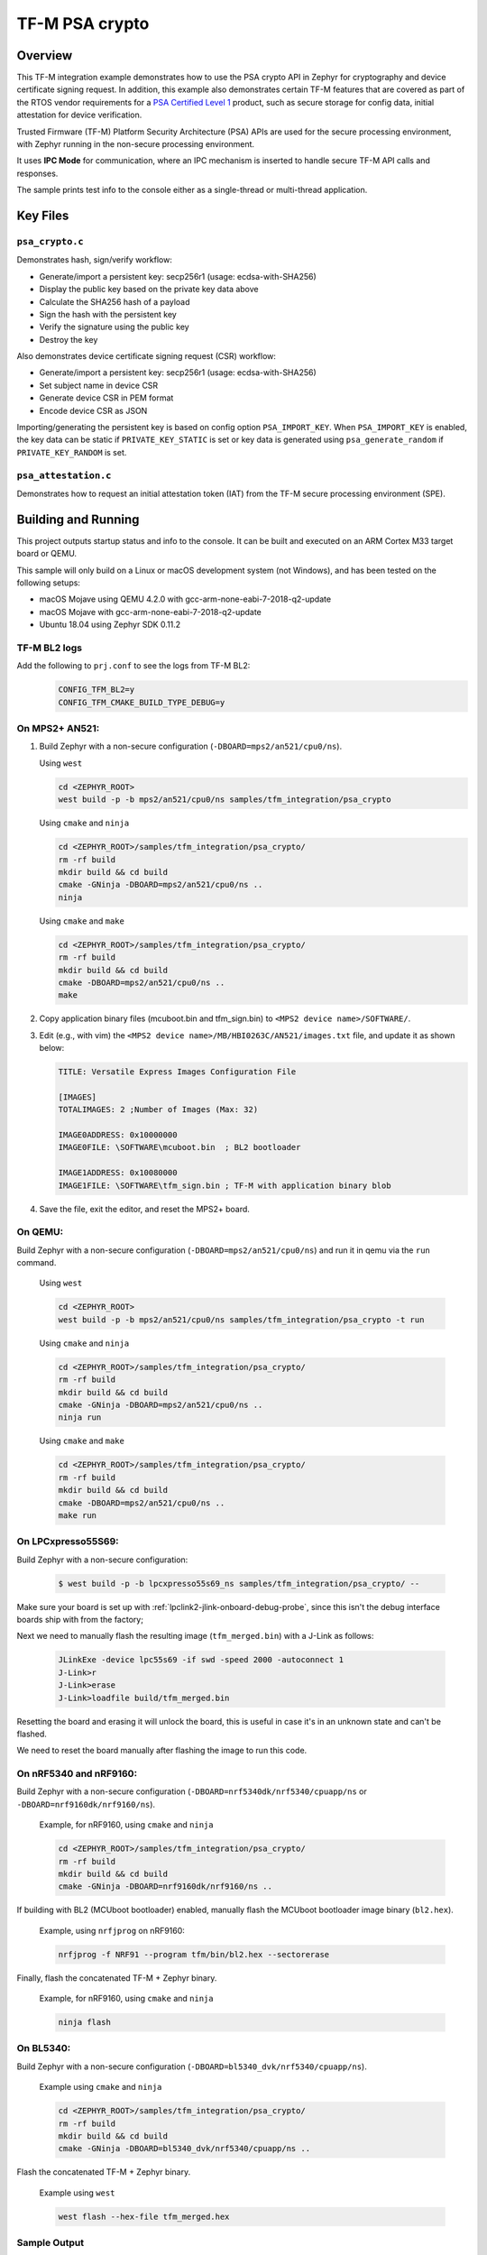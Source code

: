 .. _tfm_psa_crypto:

TF-M PSA crypto
################

Overview
********
This TF-M integration example demonstrates how to use the PSA crypto API in
Zephyr for cryptography and device certificate signing request. In addition,
this example also demonstrates certain TF-M features that are covered as part
of the RTOS vendor requirements for a `PSA Certified Level 1`_ product, such
as secure storage for config data, initial attestation for device
verification.

Trusted Firmware (TF-M) Platform Security Architecture (PSA) APIs
are used for the secure processing environment, with Zephyr running in the
non-secure processing environment.

It uses **IPC Mode** for communication, where an IPC mechanism is inserted to
handle secure TF-M API calls and responses.

The sample prints test info to the console either as a single-thread or
multi-thread application.

.. _PSA Certified Level 1:
  https://www.psacertified.org/security-certification/psa-certified-level-1/

Key Files
*********

``psa_crypto.c``
================

Demonstrates hash, sign/verify workflow:

- Generate/import a persistent key: secp256r1 (usage: ecdsa-with-SHA256)
- Display the public key based on the private key data above
- Calculate the SHA256 hash of a payload
- Sign the hash with the persistent key
- Verify the signature using the public key
- Destroy the key

Also demonstrates device certificate signing request (CSR) workflow:

- Generate/import a persistent key: secp256r1 (usage: ecdsa-with-SHA256)
- Set subject name in device CSR
- Generate device CSR in PEM format
- Encode device CSR as JSON

Importing/generating the persistent key is based on config option
``PSA_IMPORT_KEY``. When ``PSA_IMPORT_KEY`` is enabled,
the key data can be static if ``PRIVATE_KEY_STATIC`` is set or key data
is generated using ``psa_generate_random`` if ``PRIVATE_KEY_RANDOM``
is set.

``psa_attestation.c``
=====================

Demonstrates how to request an initial attestation token (IAT) from the TF-M
secure processing environment (SPE).

Building and Running
********************

This project outputs startup status and info to the console. It can be built and
executed on an ARM Cortex M33 target board or QEMU.

This sample will only build on a Linux or macOS development system
(not Windows), and has been tested on the following setups:

- macOS Mojave using QEMU 4.2.0 with gcc-arm-none-eabi-7-2018-q2-update
- macOS Mojave with gcc-arm-none-eabi-7-2018-q2-update
- Ubuntu 18.04 using Zephyr SDK 0.11.2

TF-M BL2 logs
=============
Add the following to ``prj.conf`` to see the logs from TF-M BL2:
   .. code-block:: bash

      CONFIG_TFM_BL2=y
      CONFIG_TFM_CMAKE_BUILD_TYPE_DEBUG=y

On MPS2+ AN521:
===============

1. Build Zephyr with a non-secure configuration
   (``-DBOARD=mps2/an521/cpu0/ns``).

   Using ``west``

   .. code-block:: bash

      cd <ZEPHYR_ROOT>
      west build -p -b mps2/an521/cpu0/ns samples/tfm_integration/psa_crypto

   Using ``cmake`` and ``ninja``

   .. code-block:: bash

      cd <ZEPHYR_ROOT>/samples/tfm_integration/psa_crypto/
      rm -rf build
      mkdir build && cd build
      cmake -GNinja -DBOARD=mps2/an521/cpu0/ns ..
      ninja

   Using ``cmake`` and ``make``

   .. code-block:: bash

      cd <ZEPHYR_ROOT>/samples/tfm_integration/psa_crypto/
      rm -rf build
      mkdir build && cd build
      cmake -DBOARD=mps2/an521/cpu0/ns ..
      make

2. Copy application binary files (mcuboot.bin and tfm_sign.bin) to
   ``<MPS2 device name>/SOFTWARE/``.

3. Edit (e.g., with vim) the ``<MPS2 device name>/MB/HBI0263C/AN521/images.txt``
   file, and update it as shown below:

   .. code-block:: bash

      TITLE: Versatile Express Images Configuration File

      [IMAGES]
      TOTALIMAGES: 2 ;Number of Images (Max: 32)

      IMAGE0ADDRESS: 0x10000000
      IMAGE0FILE: \SOFTWARE\mcuboot.bin  ; BL2 bootloader

      IMAGE1ADDRESS: 0x10080000
      IMAGE1FILE: \SOFTWARE\tfm_sign.bin ; TF-M with application binary blob

4. Save the file, exit the editor, and reset the MPS2+ board.

On QEMU:
========

Build Zephyr with a non-secure configuration (``-DBOARD=mps2/an521/cpu0/ns``)
and run it in qemu via the ``run`` command.

   Using ``west``

   .. code-block:: bash

      cd <ZEPHYR_ROOT>
      west build -p -b mps2/an521/cpu0/ns samples/tfm_integration/psa_crypto -t run

   Using ``cmake`` and ``ninja``

   .. code-block:: bash

      cd <ZEPHYR_ROOT>/samples/tfm_integration/psa_crypto/
      rm -rf build
      mkdir build && cd build
      cmake -GNinja -DBOARD=mps2/an521/cpu0/ns ..
      ninja run

   Using ``cmake`` and ``make``

   .. code-block:: bash

      cd <ZEPHYR_ROOT>/samples/tfm_integration/psa_crypto/
      rm -rf build
      mkdir build && cd build
      cmake -DBOARD=mps2/an521/cpu0/ns ..
      make run

On LPCxpresso55S69:
======================

Build Zephyr with a non-secure configuration:

   .. code-block:: bash

      $ west build -p -b lpcxpresso55s69_ns samples/tfm_integration/psa_crypto/ --

Make sure your board is set up with :ref:`lpclink2-jlink-onboard-debug-probe`,
since this isn't the debug interface boards ship with from the factory;

Next we need to manually flash the resulting image (``tfm_merged.bin``) with a
J-Link as follows:

   .. code-block:: console

      JLinkExe -device lpc55s69 -if swd -speed 2000 -autoconnect 1
      J-Link>r
      J-Link>erase
      J-Link>loadfile build/tfm_merged.bin

Resetting the board and erasing it will unlock the board, this is useful in case
it's in an unknown state and can't be flashed.

We need to reset the board manually after flashing the image to run this code.

On nRF5340 and nRF9160:
=======================

Build Zephyr with a non-secure configuration
(``-DBOARD=nrf5340dk/nrf5340/cpuapp/ns`` or ``-DBOARD=nrf9160dk/nrf9160/ns``).

   Example, for nRF9160, using ``cmake`` and ``ninja``

   .. code-block:: bash

      cd <ZEPHYR_ROOT>/samples/tfm_integration/psa_crypto/
      rm -rf build
      mkdir build && cd build
      cmake -GNinja -DBOARD=nrf9160dk/nrf9160/ns ..

If building with BL2 (MCUboot bootloader) enabled, manually flash
the MCUboot bootloader image binary (``bl2.hex``).

   Example, using ``nrfjprog`` on nRF9160:

   .. code-block:: bash

      nrfjprog -f NRF91 --program tfm/bin/bl2.hex --sectorerase

Finally, flash the concatenated TF-M + Zephyr binary.

   Example, for nRF9160, using ``cmake`` and ``ninja``

   .. code-block:: bash

      ninja flash

On BL5340:
==========

Build Zephyr with a non-secure configuration
(``-DBOARD=bl5340_dvk/nrf5340/cpuapp/ns``).

   Example using ``cmake`` and ``ninja``

   .. code-block:: bash

      cd <ZEPHYR_ROOT>/samples/tfm_integration/psa_crypto/
      rm -rf build
      mkdir build && cd build
      cmake -GNinja -DBOARD=bl5340_dvk/nrf5340/cpuapp/ns ..

Flash the concatenated TF-M + Zephyr binary.

   Example using ``west``

   .. code-block:: bash

      west flash --hex-file tfm_merged.hex

Sample Output
=============

   .. code-block:: console

      [Sec Thread] Secure image initializing!
      Booting TFM v1.4.1
      [Crypto] Dummy Entropy NV Seed is not suitable for production!
      *** Booting Zephyr OS build v2.7.99-1102-gf503ba9f1ab3  ***
      [00:00:00.014,000] <inf> app: app_cfg: Creating new config file with UID 0x1055CFDA7A
      [00:00:01.215,000] <inf> app: att: System IAT size is: 545 bytes.
      [00:00:01.215,000] <inf> app: att: Requesting IAT with 64 byte challenge.
      [00:00:01.836,000] <inf> app: att: IAT data received: 545 bytes.

               0  1  2  3  4  5  6  7  8  9  A  B  C  D  E  F
      00000000 D2 84 43 A1 01 26 A0 59 01 D5 AA 3A 00 01 24 FF ..C..&.Y...:..$.
      00000010 58 40 00 11 22 33 44 55 66 77 88 99 AA BB CC DD X@.."3DUfw......
      00000020 EE FF 00 11 22 33 44 55 66 77 88 99 AA BB CC DD ...."3DUfw......
      00000030 EE FF 00 11 22 33 44 55 66 77 88 99 AA BB CC DD ...."3DUfw......
      00000040 EE FF 00 11 22 33 44 55 66 77 88 99 AA BB CC DD ...."3DUfw......
      00000050 EE FF 3A 00 01 24 FB 58 20 A0 A1 A2 A3 A4 A5 A6 ..:..$.X .......
      00000060 A7 A8 A9 AA AB AC AD AE AF B0 B1 B2 B3 B4 B5 B6 ................
      00000070 B7 B8 B9 BA BB BC BD BE BF 3A 00 01 25 00 58 21 .........:..%.X!
      00000080 01 FA 58 75 5F 65 86 27 CE 54 60 F2 9B 75 29 67 ..Xu_e.'.T`..u)g
      00000090 13 24 8C AE 7A D9 E2 98 4B 90 28 0E FC BC B5 02 .$..z...K.(.....
      000000A0 48 3A 00 01 24 FA 58 20 AA AA AA AA AA AA AA AA H:..$.X ........
      000000B0 BB BB BB BB BB BB BB BB CC CC CC CC CC CC CC CC ................
      000000C0 DD DD DD DD DD DD DD DD 3A 00 01 24 F8 20 3A 00 ........:..$. :.
      000000D0 01 24 F9 19 30 00 3A 00 01 24 FD 82 A5 01 63 53 .$..0.:..$....cS
      000000E0 50 45 04 65 30 2E 30 2E 30 05 58 20 BF E6 D8 6F PE.e0.0.0.X ...o
      000000F0 88 26 F4 FF 97 FB 96 C4 E6 FB C4 99 3E 46 19 FC .&..........>F..
      00000100 56 5D A2 6A DF 34 C3 29 48 9A DC 38 06 66 53 48 V].j.4.)H..8.fSH
      00000110 41 32 35 36 02 58 20 6D E1 0F 82 E0 CF FC 84 5A A256.X m.......Z
      00000120 24 25 2B EB 70 D7 2C 6B FC 92 CD BE 5B 65 9E C7 $%+.p.,k....[e..
      00000130 34 1E 1C D2 80 5D A3 A5 01 64 4E 53 50 45 04 65 4....]...dNSPE.e
      00000140 30 2E 30 2E 30 05 58 20 B3 60 CA F5 C9 8C 6B 94 0.0.0.X .`....k.
      00000150 2A 48 82 FA 9D 48 23 EF B1 66 A9 EF 6A 6E 4A A3 *H...H#..f..jnJ.
      00000160 7C 19 19 ED 1F CC C0 49 06 66 53 48 41 32 35 36 |......I.fSHA256
      00000170 02 58 20 01 4C F2 64 0D 49 F8 23 69 57 FE F3 73 .X .L.d.I.#iW..s
      00000180 97 7E 73 C2 2C 4F D2 95 25 D8 BE 29 32 14 23 5D .~s.,O..%..)2.#]
      00000190 A9 22 AD 3A 00 01 25 01 77 77 77 77 2E 74 72 75 .".:..%.wwww.tru
      000001A0 73 74 65 64 66 69 72 6D 77 61 72 65 2E 6F 72 67 stedfirmware.org
      000001B0 3A 00 01 24 F7 71 50 53 41 5F 49 4F 54 5F 50 52 :..$.qPSA_IOT_PR
      000001C0 4F 46 49 4C 45 5F 31 3A 00 01 24 FC 72 30 36 30 OFILE_1:..$.r060
      000001D0 34 35 36 35 32 37 32 38 32 39 31 30 30 31 30 58 456527282910010X
      000001E0 40 59 23 3E 80 5E E0 9F FA E3 F4 14 62 D3 15 A5 @Y#>.^......b...
      000001F0 B0 95 B5 E5 CB 79 92 F8 F1 A0 FE 14 0C 6C 84 2A .....y.......l.*
      00000200 41 97 BC 6F C6 7D 9C A5 21 BB 4C 2C D1 2C F3 66 A..o.}..!.L,.,.f
      00000210 4E D4 85 D2 57 15 72 11 E8 9E 06 4F C4 46 D0 58 N...W.r....O.F.X
      00000220 26                                              &

      [00:00:01.905,000] <inf> app: Persisting SECP256R1 key as #1
      [00:00:02.458,000] <inf> app: Retrieving public key for key #1

               0  1  2  3  4  5  6  7  8  9  A  B  C  D  E  F
      00000000 04 07 93 39 CD 42 53 7B 18 8C 8A F1 05 7F 49 D1 ...9.BS{......I.
      00000010 6B 30 D5 39 0D 1A 6E 95 BA 0C CD FE DB 59 A3 03 k0.9..n......Y..
      00000020 02 61 B4 CF 13 CC 70 15 67 30 83 FE A0 D4 2A 19 .a....p.g0....*.
      00000030 72 82 3E 3F 90 00 91 C6 5E 43 DC E9 B4 C4 0E F3 r.>?....^C......
      00000040 79                                              y

      [00:00:03.020,000] <inf> app: Calculating SHA-256 hash of value

               0  1  2  3  4  5  6  7  8  9  A  B  C  D  E  F
      00000000 50 6C 65 61 73 65 20 68 61 73 68 20 61 6E 64 20 Please hash and
      00000010 73 69 67 6E 20 74 68 69 73 20 6D 65 73 73 61 67 sign this messag
      00000020 65 2E                                           e.


               0  1  2  3  4  5  6  7  8  9  A  B  C  D  E  F
      00000000 9D 08 E3 E6 DB 1C 12 39 C0 9B 9A 83 84 83 72 7A .......9......rz
      00000010 EA 96 9E 1D 13 72 1E 4D 35 75 CC D4 C8 01 41 9C .....r.M5u....A.

      [00:00:03.032,000] <inf> app: Signing SHA-256 hash

               0  1  2  3  4  5  6  7  8  9  A  B  C  D  E  F
      00000000 EE F1 FE A6 A8 41 5F CC A6 3A 73 A7 C1 33 B4 78 .....A_..:s..3.x
      00000010 BF B7 38 78 2A 91 C8 82 32 F8 73 85 56 08 D2 A0 ..8x*...2.s.V...
      00000020 A6 22 2C 64 7A C7 E4 0A FB 99 D1 8B 67 37 F7 13 .",dz.......g7..
      00000030 E6 6C 54 7B 29 1D 3B A2 D8 E3 C4 79 17 BA 34 A8 .lT{).;....y..4.

      [00:00:03.658,000] <inf> app: Verifying signature for SHA-256 hash
      [00:00:06.339,000] <inf> app: Signature verified.
      [00:00:06.349,000] <inf> app: Destroyed persistent key #1
      [00:00:06.354,000] <inf> app: Generating 256 bytes of random data.

               0  1  2  3  4  5  6  7  8  9  A  B  C  D  E  F
      00000000 24 5C B3 EB 88 D2 80 76 23 B3 07 CA 16 92 8F 3D $\.....v#......=
      00000010 27 AC C2 42 59 15 5E 3C EB 11 20 3C 14 A6 EB 60 '..BY.^<.. <...`
      00000020 C0 92 12 97 4D D7 62 BC A0 0A 34 A7 CE A8 78 18 ....M.b...4...x.
      00000030 1B 30 6E 3C DA 80 F2 55 F7 FA 10 8B F5 78 CE 92 .0n<...U.....x..
      00000040 92 FF F2 A3 22 4D 2D F6 62 39 6D A5 DD E1 E1 C4 ...."M-.b9m.....
      00000050 67 67 30 19 98 D7 E4 AD A2 6A 27 1C A4 C2 A2 C6 gg0......j'.....
      00000060 8A B5 98 26 D3 1A 84 75 55 52 4F E1 6D 4B 84 99 ...&...uURO.mK..
      00000070 0F C2 5E 88 D5 8B E6 AA 2F 61 DC 63 79 5B 69 3F ..^...../a.cy[i?
      00000080 19 79 5A 78 49 29 22 92 9D F5 F3 FD 16 60 E2 72 .yZxI)"......`.r
      00000090 EA F8 8E 32 7D 81 A0 21 0C 82 4A A8 4C EE 9C 0E ...2}..!..J.L...
      000000A0 D7 BF 50 60 6C 65 8A 7C A6 CD C5 98 8B 15 EA F0 ..P`le.|........
      000000B0 26 D0 15 F4 EB DE A0 FD 88 2F 72 8B ED 07 44 5C &......../r...D\
      000000C0 91 46 17 8C 26 46 F2 7C BF 6B 45 63 B6 71 E7 51 .F..&F.|.kEc.q.Q
      000000D0 E4 34 A2 5A 01 F4 6E FF A2 67 82 7B F3 36 34 54 .4.Z..n..g.{.64T
      000000E0 80 ED 7E 9D 0A 21 09 9C 9C 55 A9 14 AF A2 66 65 ..~..!...U....fe
      000000F0 DE 8D BE C2 8B 31 B8 ED 06 AE A9 0B 7E 62 75 87 .....1......~bu.

      [00:00:06.385,000] <inf> app: Initialising PSA crypto
      [00:00:06.386,000] <inf> app: PSA crypto init completed
      [00:00:06.387,000] <inf> app: Persisting SECP256R1 key as #1
      [00:00:06.938,000] <inf> app: Retrieving public key for key #1

               0  1  2  3  4  5  6  7  8  9  A  B  C  D  E  F
      00000000 04 34 B7 2F D5 EC 41 71 B1 04 D9 BE 1C E7 DD F7 .4./..Aq........
      00000010 C4 C0 B1 E9 64 CB 45 1F E3 4A 95 52 A8 75 B2 8C ....d.E..J.R.u..
      00000020 4D F1 CB 4F C2 26 2C 90 C9 05 B2 E4 4C 2A E9 9D M..O.&,.....L*..
      00000030 11 DF 35 1B 0E 86 D5 9C A1 1F FC FA ED 21 9A B5 ..5..........!..
      00000040 28                                              (

      [00:00:07.495,000] <inf> app: Adding subject name to CSR
      [00:00:07.496,000] <inf> app: Adding subject name to CSR completed
      [00:00:07.497,000] <inf> app: Adding EC key to PK container
      [00:00:07.499,000] <inf> app: Adding EC key to PK container completed
      [00:00:07.500,000] <inf> app: Create device Certificate Signing Request
      [00:00:08.692,000] <inf> app: Create device Certificate Signing Request completed
      [00:00:08.693,000] <inf> app: Certificate Signing Request:

      -----BEGIN CERTIFICATE REQUEST-----
      MIHrMIGQAgEAMC4xDzANBgNVBAoMBkxpbmFybzEbMBkGA1UEAwwSRGV2aWNlIENl
      cnRpZmljYXRlMFkwEwYHKoZIzj0CAQYIKoZIzj0DAQcDQgAENLcv1exBcbEE2b4c
      5933xMCx6WTLRR/jSpVSqHWyjE3xy0/CJiyQyQWy5Ewq6Z0R3zUbDobVnKEf/Prt
      IZq1KKAAMAwGCCqGSM49BAMCBQADSAAwRQIgaAlTPmrIaRO7myM2Qr+LNk9sagdO
      jPGUqbz4oUWhUsICIQCuHADW6F2l4czv78BO5Nf+FHZEpjbI1+fA2aLzglOaiA==
      -----END CERTIFICATE REQUEST-----

      [00:00:08.696,000] <inf> app: Encoding CSR as json
      [00:00:08.699,000] <inf> app: Encoding CSR as json completed
      [00:00:08.700,000] <inf> app: Certificate Signing Request in JSON:

      {"CSR":"-----BEGIN CERTIFICATE REQUEST-----\nMIHrMIGQAgEAMC4xDzANBgNVBAoMBkxpbmFybzEbMBkGA1UEAwwSRGV2aWNlIENl\ncnRpZmljYXRlMFkwEwYHKoZIzj0CAQYIKoZIzj0DAQcDQgAENLcv1exBcbEE2b4c\n5933xMCx6WTLRR/jSpVSqHWyjE3xy0/CJiyQyQWy5Ewq6Z0R3zUbDobVnKEf/Prt\nIZq1KKAAMAwGCCqGSM49BAMCBQADSAAwRQIgaAlTPmrIaRO7myM2Qr+LNk9sagdO\njPGUqbz4oUWhUsICIQCuHADW6F2l4czv78BO5Nf+FHZEpjbI1+fA2aLzglOaiA==\n-----END CERTIFICATE REQUEST-----\n"}
